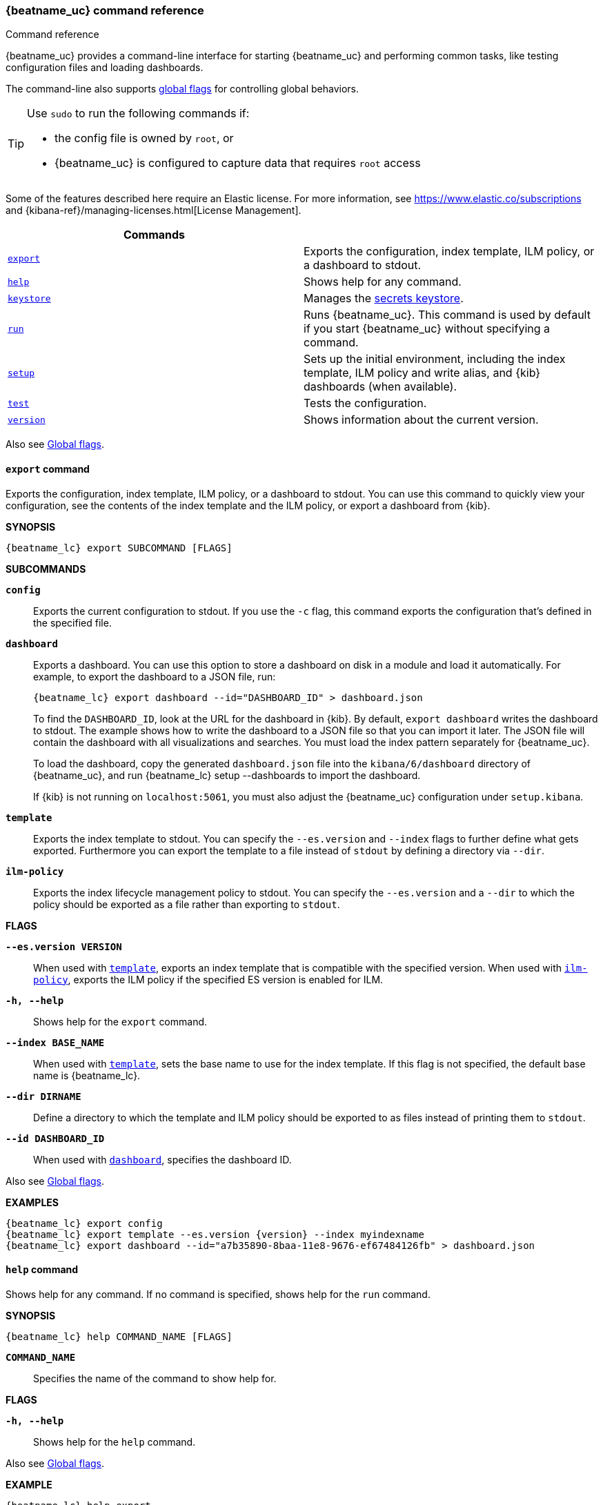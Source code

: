 //////////////////////////////////////////////////////////////////////////
//// This content is shared by all Elastic Beats. Make sure you keep the
//// descriptions here generic enough to work for all Beats that include
//// this file. When using cross references, make sure that the cross
//// references resolve correctly for any files that include this one.
//// Use the appropriate variables defined in the index.asciidoc file to
//// resolve Beat names: beatname_uc and beatname_lc
//// Use the following include to pull this content into a doc file:
//// include::../../libbeat/docs/command-reference.asciidoc[]
//////////////////////////////////////////////////////////////////////////


// These attributes are used to resolve short descriptions
// tag::attributes[]

:global-flags: Also see <<global-flags,Global flags>>.

:deploy-command-short-desc: Deploys the specified function to your serverless environment

:apikey-command-short-desc: Manage API Keys for communication between APM agents and server.

ifndef::serverless[]
ifndef::no_dashboards[]
:export-command-short-desc: Exports the configuration, index template, ILM policy, or a dashboard to stdout
endif::no_dashboards[]

ifdef::no_dashboards[]
:export-command-short-desc: Exports the configuration, index template, or ILM policy to stdout
endif::no_dashboards[]
endif::serverless[]

ifdef::serverless[]
:export-command-short-desc: Exports the configuration, index template, or {cloudformation-ref} template to stdout
endif::serverless[]

:help-command-short-desc: Shows help for any command
:keystore-command-short-desc: Manages the <<keystore,secrets keystore>>
:modules-command-short-desc: Manages configured modules
:package-command-short-desc: Packages the configuration and executable into a zip file
:remove-command-short-desc: Removes the specified function from your serverless environment
:run-command-short-desc: Runs {beatname_uc}. This command is used by default if you start {beatname_uc} without specifying a command

ifdef::has_ml_jobs[]
:setup-command-short-desc: Sets up the initial environment, including the index template, ILM policy and write alias, {kib} dashboards (when available), and machine learning jobs (when available)
endif::[]

ifdef::no_dashboards[]
:setup-command-short-desc: Sets up the initial environment, including the ES index template, and ILM policy and write alias
endif::no_dashboards[]

ifndef::has_ml_jobs,no_dashboards[]
:setup-command-short-desc: Sets up the initial environment, including the index template, ILM policy and write alias, and {kib} dashboards (when available)
endif::[]

:update-command-short-desc: Updates the specified function
:test-command-short-desc: Tests the configuration
:version-command-short-desc: Shows information about the current version

// end::attributes[]

[[command-line-options]]
=== {beatname_uc} command reference

++++
<titleabbrev>Command reference</titleabbrev>
++++

ifndef::no_dashboards[]
{beatname_uc} provides a command-line interface for starting {beatname_uc} and
performing common tasks, like testing configuration files and loading dashboards.
endif::no_dashboards[]

ifdef::no_dashboards[]
{beatname_uc} provides a command-line interface for starting {beatname_uc} and
performing common tasks, like testing configuration files.
endif::no_dashboards[]

The command-line also supports <<global-flags,global flags>>
for controlling global behaviors.

ifeval::["{beatname_lc}"!="winlogbeat"]
[TIP]
=========================
Use `sudo` to run the following commands if:

* the config file is owned by `root`, or
* {beatname_uc} is configured to capture data that requires `root` access

=========================
endif::[]

Some of the features described here require an Elastic license. For
more information, see https://www.elastic.co/subscriptions and
{kibana-ref}/managing-licenses.html[License Management].


[options="header"]
|=======================
|Commands |
ifeval::["{beatname_lc}"=="functionbeat"]
|<<deploy-command,`deploy`>> | {deploy-command-short-desc}.
endif::[]
ifdef::apm-server[]
|<<apikey-command,`apikey`>> |{apikey-command-short-desc}.
endif::[]
|<<export-command,`export`>> |{export-command-short-desc}.
|<<help-command,`help`>> |{help-command-short-desc}.
ifndef::serverless[]
|<<keystore-command,`keystore`>> |{keystore-command-short-desc}.
endif::[]
ifeval::["{beatname_lc}"=="functionbeat"]
|<<package-command,`package`>> |{package-command-short-desc}.
|<<remove-command,`remove`>> |{remove-command-short-desc}.
endif::[]
ifdef::has_modules_command[]
|<<modules-command,`modules`>> |{modules-command-short-desc}.
endif::[]
ifndef::serverless[]
|<<run-command,`run`>> |{run-command-short-desc}.
endif::[]
|<<setup-command,`setup`>> |{setup-command-short-desc}.
|<<test-command,`test`>> |{test-command-short-desc}.
ifeval::["{beatname_lc}"=="functionbeat"]
|<<update-command,`update`>> |{update-command-short-desc}.
endif::[]
|<<version-command,`version`>> |{version-command-short-desc}.
|=======================

Also see <<global-flags,Global flags>>.

ifdef::apm-server[]
[[apikey-command]]
==== `apikey` command

experimental::[]

Communication between APM agents and APM Server supports sending an
<<api-key,API Key in the Authorization header>>.
APM Server provides an `apikey` command that can create, verify, invalidate,
and show information about API Keys for agent/server communication.
Most operations require the `manage_api_key` cluster privilege,
and you must ensure that either `apm-server.auth.api_key` or `output.elasticsearch` are configured appropriately.

*SYNOPSIS*

["source","sh",subs="attributes"]
----
{beatname_lc} apikey SUBCOMMAND [FLAGS]
----

*SUBCOMMANDS*

// tag::apikey-subcommands[]
*`create`*::
Create an API Key with the specified privilege(s). No required flags.
+
The user requesting to create an API Key needs to have APM privileges used by the APM Server.
A superuser, by default, has these privileges. For other users,
you can create them. See <<privileges-api-key,create an API key user>> for required privileges.

*`info`*::
Query API Key(s). `--id` or `--name` required.

*`invalidate`*::
Invalidate API Key(s). `--id` or `--name` required.

*`verify`*::
Check if a credentials string has the given privilege(s).
 `--credentials` required.
// end::apikey-subcommands[]

*FLAGS*

*`--agent-config`*::
Required for agents to read configuration remotely. Valid with the `create` and `verify` subcommands.
When used with `create`, gives the `config_agent:read` privilege to the created key.
When used with `verify`, asks for the `config_agent:read` privilege.

*`--credentials CREDS`*::
Required for the `verify` subcommand. Specifies the credentials for which to to check privileges.
Credentials are the base64 encoded representation of the API key's `id:name`.

*`--expiration TIME`*::
When used with `create`, specifies the expiration for the key, e.g., "1d" (default never).

*`--id ID`*::
ID of the API key. Valid with the `info` and `invalidate` subcommands.
When used with `info`, queries the specified ID.
When used with `invalidate`, deletes the specified ID.

*`--ingest`*::
Required for ingesting events. Valid with the `create` and `verify` subcommands.
When used with `create`, gives the `event:write` privilege to the created key.
When used with `verify`, asks for the `event:write` privilege.

*`--json`*::
Prints the output of the command as JSON.
Valid with all `apikey` subcommands.

*`--name NAME`*::
Name of the API key(s). Valid with the `create`, `info`, and `invalidate` subcommands.
When used with `create`, specifies the name of the API key to be created (default: "apm-key").
When used with `info`, specifies the API key to query (multiple matches are possible).
When used with `invalidate`, specifies the API key to delete (multiple matches are possible).

*`--sourcemap`*::
Required for uploading sourcemaps. Valid with the `create` and `verify` subcommands.
When used with `create`, gives the `sourcemap:write` privilege to the created key.
When used with `verify`, asks for the `sourcemap:write` privilege.

*`--valid-only`*::
When used with `info`, only returns valid API Keys (not expired or invalidated).

{global-flags}

*EXAMPLES*

["source","sh",subs="attributes"]
-----
{beatname_lc} apikey create --ingest --agent-config --name example-001
{beatname_lc} apikey info --name example-001 --valid-only
{beatname_lc} apikey invalidate --name example-001
-----

For more information, see <<api-key>>.

endif::[]

ifeval::["{beatname_lc}"=="functionbeat"]
[[deploy-command]]
==== `deploy` command

{deploy-command-short-desc}. Before deploying functions, make sure the user has
the credentials required by your cloud service provider.

*SYNOPSIS*

["source","sh",subs="attributes"]
----
{beatname_lc} deploy FUNCTION_NAME [FLAGS]
----

*`FUNCTION_NAME`*::
Specifies the name of the function to deploy.

*FLAGS*

*`-h, --help`*::
Shows help for the `deploy` command.

{global-flags}

*EXAMPLES*

["source","sh",subs="attributes"]
-----
{beatname_lc} deploy cloudwatch
{beatname_lc} deploy sqs
-----
endif::[]

[[export-command]]
==== `export` command

ifndef::serverless[]
ifndef::no_dashboards[]
{export-command-short-desc}. You can use this
command to quickly view your configuration, see the contents of the index
template and the ILM policy, or export a dashboard from {kib}.
endif::no_dashboards[]

ifdef::no_dashboards[]
{export-command-short-desc}. You can use this
command to quickly view your configuration or see the contents of the index
template or the ILM policy.
endif::no_dashboards[]
endif::serverless[]

ifdef::serverless[]
{export-command-short-desc}. You can use this
command to quickly view your configuration, see the contents of the index
template and the ILM policy, or export an CloudFormation template.
endif::serverless[]

*SYNOPSIS*

["source","sh",subs="attributes"]
----
{beatname_lc} export SUBCOMMAND [FLAGS]
----

*SUBCOMMANDS*

*`config`*::
Exports the current configuration to stdout. If you use the `-c` flag, this
command exports the configuration that's defined in the specified file.

ifndef::no_dashboards[]
[[dashboard-subcommand]]*`dashboard`*::
Exports a dashboard. You can use this option to store a dashboard on disk in a
module and load it automatically. For example, to export the dashboard to a JSON
file, run:
+
["source","shell",subs="attributes"]
----
{beatname_lc} export dashboard --id="DASHBOARD_ID" > dashboard.json
----
+
To find the `DASHBOARD_ID`, look at the URL for the dashboard in {kib}. By
default, `export dashboard` writes the dashboard to stdout. The example shows
how to write the dashboard to a JSON file so that you can import it later. The
JSON file will contain the dashboard with all visualizations and searches. You
must load the index pattern separately for {beatname_uc}.
+
To load the dashboard, copy the generated `dashboard.json` file into the
`kibana/6/dashboard` directory of {beatname_uc}, and run
+{beatname_lc} setup --dashboards+ to import the dashboard.
+
If {kib} is not running on `localhost:5061`, you must also adjust the
{beatname_uc} configuration under `setup.kibana`.
endif::no_dashboards[]

[[template-subcommand]]*`template`*::
Exports the index template to stdout. You can specify the `--es.version` and
`--index` flags to further define what gets exported. Furthermore you can export
the template to a file instead of `stdout` by defining a directory via `--dir`.

[[ilm-policy-subcommand]]
*`ilm-policy`*::
Exports the index lifecycle management policy to stdout. You can specify the
`--es.version` and a `--dir` to which the policy should be exported as a
file rather than exporting to `stdout`.

ifdef::serverless[]
[[function-subcommand]]*`function` FUNCTION_NAME*::
Exports an {cloudformation-ref} template to stdout.
endif::serverless[]

*FLAGS*

*`--es.version VERSION`*::
When used with <<template-subcommand,`template`>>, exports an index
template that is compatible with the specified version.
When used with <<ilm-policy-subcommand,`ilm-policy`>>, exports the ILM policy
if the specified ES version is enabled for ILM.

*`-h, --help`*::
Shows help for the `export` command.

*`--index BASE_NAME`*::
When used with <<template-subcommand,`template`>>, sets the base name to use for
the index template. If this flag is not specified, the default base name is
+{beatname_lc}+.

*`--dir DIRNAME`*::
Define a directory to which the template and ILM policy should be exported to
as files instead of printing them to `stdout`.

ifndef::no_dashboards[]
*`--id DASHBOARD_ID`*::
When used with <<dashboard-subcommand,`dashboard`>>, specifies the dashboard ID.
endif::no_dashboards[]

{global-flags}

*EXAMPLES*

ifndef::serverless[]
ifndef::no_dashboards[]
["source","sh",subs="attributes"]
-----
{beatname_lc} export config
{beatname_lc} export template --es.version {version} --index myindexname
{beatname_lc} export dashboard --id="a7b35890-8baa-11e8-9676-ef67484126fb" > dashboard.json
-----
endif::no_dashboards[]

ifdef::no_dashboards[]
["source","sh",subs="attributes"]
-----
{beatname_lc} export config
{beatname_lc} export template --es.version {version} --index myindexname
-----
endif::no_dashboards[]
endif::serverless[]

ifdef::serverless[]
["source","sh",subs="attributes"]
-----
{beatname_lc} export config
{beatname_lc} export template --es.version {version} --index myindexname
{beatname_lc} export function cloudwatch
-----
endif::serverless[]

[[help-command]]
==== `help` command

{help-command-short-desc}.
ifndef::serverless[]
If no command is specified, shows help for the `run` command.
endif::[]

*SYNOPSIS*

["source","sh",subs="attributes"]
----
{beatname_lc} help COMMAND_NAME [FLAGS]
----


*`COMMAND_NAME`*::
Specifies the name of the command to show help for.

*FLAGS*

*`-h, --help`*:: Shows help for the `help` command.

{global-flags}

*EXAMPLE*

["source","sh",subs="attributes"]
-----
{beatname_lc} help export
-----

ifndef::serverless[]
[[keystore-command]]
==== `keystore` command

{keystore-command-short-desc}.

*SYNOPSIS*

["source","sh",subs="attributes"]
----
{beatname_lc} keystore SUBCOMMAND [FLAGS]
----

*SUBCOMMANDS*

*`add KEY`*::
Adds the specified key to the keystore. Use the `--force` flag to overwrite an
existing key. Use the `--stdin` flag to pass the value through `stdin`.

*`create`*::
Creates a keystore to hold secrets. Use the `--force` flag to overwrite the
existing keystore.

*`list`*::
Lists the keys in the keystore.

*`remove KEY`*::
Removes the specified key from the keystore.

*FLAGS*

*`--force`*::
Valid with the `add` and `create` subcommands. When used with `add`, overwrites
the specified key. When used with `create`, overwrites the keystore.

*`--stdin`*::
When used with `add`, uses the stdin as the source of the key's value.

*`-h, --help`*::
Shows help for the `keystore` command.


{global-flags}

*EXAMPLES*

["source","sh",subs="attributes"]
-----
{beatname_lc} keystore create
{beatname_lc} keystore add ES_PWD
{beatname_lc} keystore remove ES_PWD
{beatname_lc} keystore list
-----

See <<keystore>> for more examples.

endif::[]

ifeval::["{beatname_lc}"=="functionbeat"]
[[package-command]]
==== `package` command

{package-command-short-desc}.

*SYNOPSIS*

["source","sh",subs="attributes"]
----
{beatname_lc} package [FLAGS]
----

*FLAGS*

*`-h, --help`*::
Shows help for the `package` command.

*`-o, --output`*::
Specifies the full path pattern to use when creating the packages.

{global-flags}

*EXAMPLES*

["source","sh",subs="attributes"]
-----
{beatname_lc} package --output /path/to/folder/package-{{.Provider}}.zip
-----

[[remove-command]]
==== `remove` command

{remove-command-short-desc}. Before removing functions, make sure the user has
the credentials required by your cloud service provider.

*SYNOPSIS*

["source","sh",subs="attributes"]
----
{beatname_lc} remove FUNCTION_NAME [FLAGS]
----

*`FUNCTION_NAME`*::
Specifies the name of the function to remove.

*FLAGS*

*`-h, --help`*::
Shows help for the `remove` command.

{global-flags}

*EXAMPLES*

["source","sh",subs="attributes"]
-----
{beatname_lc} remove cloudwatch
{beatname_lc} remove sqs
-----
endif::[]

ifdef::has_modules_command[]
[[modules-command]]
==== `modules` command

{modules-command-short-desc}. You can use this command to enable and disable
specific module configurations defined in the `modules.d` directory. The
changes you make with this command are persisted and used for subsequent
runs of {beatname_uc}.

To see which modules are enabled and disabled, run the `list` subcommand.

*SYNOPSIS*

["source","sh",subs="attributes"]
----
{beatname_lc} modules SUBCOMMAND [FLAGS]
----


*SUBCOMMANDS*

*`disable MODULE_LIST`*::
Disables the modules specified in the space-separated list.

*`enable MODULE_LIST`*::
Enables the modules specified in the space-separated list.

*`list`*::
Lists the modules that are currently enabled and disabled.


*FLAGS*

*`-h, --help`*::
Shows help for the `export` command.


{global-flags}

*EXAMPLES*

ifeval::["{beatname_lc}"=="filebeat"]
["source","sh",subs="attributes"]
-----
{beatname_lc} modules list
{beatname_lc} modules enable apache2 auditd mysql
-----
endif::[]

ifeval::["{beatname_lc}"=="metricbeat"]
["source","sh",subs="attributes"]
-----
{beatname_lc} modules list
{beatname_lc} modules enable apache nginx system
-----
endif::[]
endif::[]

ifndef::serverless[]
[[run-command]]
==== `run` command

{run-command-short-desc}.

*SYNOPSIS*

["source","sh",subs="attributes"]
-----
{beatname_lc} run [FLAGS]
-----

Or:

["source","sh",subs="attributes"]
-----
{beatname_lc} [FLAGS]
-----

*FLAGS*

ifeval::["{beatname_lc}"=="packetbeat"]
*`-I, --I FILE`*::
Reads packet data from the specified file instead of reading packets from the
network. This option is useful only for testing {beatname_uc}.
+
["source","sh",subs="attributes"]
-----
{beatname_lc} run -I ~/pcaps/network_traffic.pcap
-----
endif::[]

*`-N, --N`*:: Disables publishing for testing purposes.
ifndef::no_file_output[]
This option disables all outputs except the <<file-output,File output>>.
endif::[]

ifeval::["{beatname_lc}"=="packetbeat"]
*`-O, --O`*::
Read packets one by one by pressing _Enter_ after each. This option is useful
only for testing {beatname_uc}.
endif::[]

*`--cpuprofile FILE`*::
Writes CPU profile data to the specified file. This option is useful for
troubleshooting {beatname_uc}.

ifeval::["{beatname_lc}"=="packetbeat"]
*`-devices`*::
Prints the list of devices that are available for sniffing and then exits.
endif::[]

ifeval::["{beatname_lc}"=="packetbeat"]
*`-dump FILE`*::
Writes all captured packets to the specified file. This option is useful for
troubleshooting {beatname_uc}.
endif::[]

*`-h, --help`*::
Shows help for the `run` command.

*`--httpprof [HOST]:PORT`*::
Starts an http server for profiling. This option is useful for troubleshooting
and profiling {beatname_uc}.

ifeval::["{beatname_lc}"=="packetbeat"]
*`-l N`*::
Reads the pcap file `N` number of times. The default is 1. Use this option in
combination with the `-I` option. For an infinite loop, use _0_. The `-l`
option is useful only for testing {beatname_uc}.
endif::[]

*`--memprofile FILE`*::
Writes memory profile data to the specified output file. This option is useful
for troubleshooting {beatname_uc}.

ifeval::["{beatname_lc}"=="filebeat"]
*`--modules MODULE_LIST`*::
Specifies a comma-separated list of modules to run. For example:
+
["source","sh",subs="attributes"]
-----
{beatname_lc} run --modules nginx,mysql,system
-----
+
Rather than specifying the list of modules every time you run {beatname_uc},
you can use the <<modules-command,`modules`>> command to enable and disable
specific modules. Then when you run {beatname_uc}, it will run any modules
that are enabled.
endif::[]

ifeval::["{beatname_lc}"=="filebeat"]
*`--once`*::
When the `--once` flag is used, {beatname_uc} starts all configured harvesters
and inputs, and runs each input until the harvesters are closed. If you set the
`--once` flag, you should also set `close_eof` so the harvester is closed when
the end of the file is reached. By default harvesters are closed after
`close_inactive` is reached.
endif::[]

*`--system.hostfs MOUNT_POINT`*::

Specifies the mount point of the host's filesystem for use in monitoring a host.


ifeval::["{beatname_lc}"=="packetbeat"]
*`-t`*::
Reads packets from the pcap file as fast as possible without sleeping. Use this
option in combination with the `-I` option. The `-t` option is useful only for
testing Packetbeat.
endif::[]

{global-flags}

*EXAMPLE*

["source","sh",subs="attributes"]
-----
{beatname_lc} run -e
-----

Or:

["source","sh",subs="attributes"]
-----
{beatname_lc} -e
-----
endif::[]


[[setup-command]]
==== `setup` command

{setup-command-short-desc}

* The index template ensures that fields are mapped correctly in Elasticsearch.
If index lifecycle management is enabled it also ensures that the defined ILM policy
and write alias are connected to the indices matching the index template.
The ILM policy takes care of the lifecycle of an index, when to do a rollover,
when to move an index from the hot phase to the next phase, etc.

ifndef::no_dashboards[]
* The {kib} dashboards make it easier for you to visualize {beatname_uc} data
in {kib}.
endif::no_dashboards[]

ifdef::has_ml_jobs[]
* The machine learning jobs contain the configuration information and metadata
necessary to analyze data for anomalies. You can only load the jobs to Elasticsearch
of major version 7. For newer, please use the Machine learning UI in Kibana.
endif::[]

This command sets up the environment without actually running
{beatname_uc} and ingesting data. Specify optional flags to set up a subset of
assets.

*SYNOPSIS*

// tag::setup-command-tag[]
["source","sh",subs="attributes"]
----
{beatname_lc} setup [FLAGS]
----


*FLAGS*

ifndef::no_dashboards[]
*`--dashboards`*::
Sets up the {kib} dashboards (when available). This option loads the dashboards
from the {beatname_uc} package. For more options, such as loading customized
dashboards, see {beatsdevguide}/import-dashboards.html[Importing Existing Beat
Dashboards] in the _Beats Developer Guide_.
endif::no_dashboards[]

*`-h, --help`*::
Shows help for the `setup` command.

ifdef::has_ml_jobs[]
*`--machine-learning`*::
deprecated:[7.12]
Sets up machine learning job configurations only.
endif::[]

ifeval::["{beatname_lc}"=="filebeat"]
*`--modules MODULE_LIST`*::
Specifies a comma-separated list of modules. Use this flag to avoid errors when
there are no modules defined in the +{beatname_lc}.yml+ file.

*`--pipelines`*::
Sets up ingest pipelines for configured filesets. {beatname_uc} looks for
enabled modules in the +{beatname_lc}.yml+ file. If you used the
<<modules-command,`modules`>> command to enable modules in the `modules.d`
directory, also specify the `--modules` flag.
endif::[]

*`--index-management`*::
Sets up components related to Elasticsearch index management including
template, ILM policy, and write alias (if supported and configured).

ifdef::apm-server[]
*`--pipelines`*::
Registers the <<configuring-ingest-node,pipeline>> definitions set in `ingest/pipeline/definition.json`.
endif::apm-server[]

*`--template`*::
deprecated:[7.2]
Sets up the index template only.
It is recommended to use `--index-management` instead.

*`--ilm-policy`*::
deprecated:[7.2]
Sets up the index lifecycle management policy.
It is recommended to use `--index-management` instead.

{global-flags}

*EXAMPLES*

ifeval::["{beatname_lc}"=="filebeat"]
["source","sh",subs="attributes"]
-----
{beatname_lc} setup --dashboards
{beatname_lc} setup --machine-learning
{beatname_lc} setup --pipelines
{beatname_lc} setup --pipelines --modules system,nginx,mysql <1>
{beatname_lc} setup --index-management
-----
<1> If you used the <<modules-command,`modules`>> command to enable modules in
the `modules.d` directory, also specify the `--modules` flag to indicate which
modules to load pipelines for.
endif::[]

ifeval::["{beatname_lc}"!="filebeat"]

ifndef::no_dashboards[]
["source","sh",subs="attributes"]
-----
{beatname_lc} setup --dashboards
{beatname_lc} setup --machine-learning
{beatname_lc} setup --index-management
-----
endif::no_dashboards[]

ifndef::apm-server[]
ifdef::no_dashboards[]
["source","sh",subs="attributes"]
-----
{beatname_lc} setup --machine-learning
{beatname_lc} setup --index-management
-----
endif::no_dashboards[]
endif::apm-server[]

ifdef::apm-server[]
["source","sh",subs="attributes"]
-----
{beatname_lc} setup --index-management
{beatname_lc} setup --pipelines
-----
endif::apm-server[]

endif::[]
// end::setup-command-tag[]

[[test-command]]
==== `test` command

{test-command-short-desc}.

*SYNOPSIS*

["source","sh",subs="attributes"]
----
{beatname_lc} test SUBCOMMAND [FLAGS]
----

*SUBCOMMANDS*

*`config`*::
Tests the configuration settings.

ifeval::["{beatname_lc}"=="metricbeat"]
*`modules [MODULE_NAME] [METRICSET_NAME]`*::
Tests module settings for all configured modules. When you run this command,
{beatname_uc} does a test run that applies the current settings, retrieves the
metrics, and shows them as output. To test the settings for a specific module,
specify `MODULE_NAME`. To test the settings for a specific metricset in the
module, also specify `METRICSET_NAME`.
endif::[]

*`output`*::
Tests that {beatname_uc} can connect to the output by using the
current settings.

*FLAGS*

*`-h, --help`*:: Shows help for the `test` command.

{global-flags}

ifeval::["{beatname_lc}"!="metricbeat"]
*EXAMPLE*

["source","sh",subs="attributes"]
-----
{beatname_lc} test config
-----
endif::[]

ifeval::["{beatname_lc}"=="metricbeat"]
*EXAMPLES*

["source","sh",subs="attributes"]
-----
{beatname_lc} test config
{beatname_lc} test modules system cpu
-----
endif::[]

ifeval::["{beatname_lc}"=="functionbeat"]
[[update-command]]
==== `update` command

{update-command-short-desc}. Before updating functions, make sure the user has
the credentials required by your cloud service provider.

*SYNOPSIS*

["source","sh",subs="attributes"]
----
{beatname_lc} update FUNCTION_NAME [FLAGS]
----

*`FUNCTION_NAME`*::
Specifies the name of the function to update.

*FLAGS*

*`-h, --help`*::
Shows help for the `update` command.

{global-flags}

*EXAMPLES*

["source","sh",subs="attributes"]
-----
{beatname_lc} update cloudwatch
{beatname_lc} update sqs
-----
endif::[]

[[version-command]]
==== `version` command

{version-command-short-desc}.

*SYNOPSIS*

["source","sh",subs="attributes"]
----
{beatname_lc} version [FLAGS]
----


*FLAGS*

*`-h, --help`*:: Shows help for the `version` command.

{global-flags}

*EXAMPLE*

["source","sh",subs="attributes"]
-----
{beatname_lc} version
-----


[float]
[[global-flags]]
=== Global flags

These global flags are available whenever you run {beatname_uc}.

*`-E, --E "SETTING_NAME=VALUE"`*::
Overrides a specific configuration setting. You can specify multiple overrides.
For example:
+
["source","sh",subs="attributes"]
----------------------------------------------------------------------
{beatname_lc} -E "name=mybeat" -E "output.elasticsearch.hosts=['http://myhost:9200']"
----------------------------------------------------------------------
+
This setting is applied to the currently running {beatname_uc} process.
The {beatname_uc} configuration file is not changed.

ifeval::["{beatname_lc}"=="filebeat"]
*`-M, --M "VAR_NAME=VALUE"`*:: Overrides the default configuration for a
{beatname_uc} module. You can specify multiple variable overrides. For example:
+
["source","sh",subs="attributes"]
----------------------------------------------------------------------
{beatname_lc} -modules=nginx -M "nginx.access.var.paths=['/var/log/nginx/access.log*']" -M "nginx.access.var.pipeline=no_plugins"
----------------------------------------------------------------------
endif::[]

*`-c, --c FILE`*::
Specifies the configuration file to use for {beatname_uc}. The file you specify
here is relative to `path.config`. If the `-c` flag is not specified, the
default config file, +{beatname_lc}.yml+, is used.

*`-d, --d SELECTORS`*::
Enables debugging for the specified selectors. For the selectors, you can
specify a comma-separated
list of components, or you can use `-d "*"` to enable debugging for all
components. For example, `-d "publisher"` displays all the publisher-related
messages.

*`-e, --e`*::
Logs to stderr and disables syslog/file output.

*`-environment`*::
For logging purposes, specifies the environment that {beatname_uc} is running in.
This setting is used to select a default log output when no log output is configured.
Supported values are: `systemd`, `container`, `macos_service`, and `windows_service`.
If `systemd` or `container` is specified, {beatname_uc} will log to stdout and stderr
by default.

*`--path.config`*::
Sets the path for configuration files. See the <<directory-layout>> section for
details.

*`--path.data`*::
Sets the path for data files. See the <<directory-layout>> section for details.

*`--path.home`*::
Sets the path for miscellaneous files. See the <<directory-layout>> section for
details.

*`--path.logs`*::
Sets the path for log files. See the <<directory-layout>> section for details.

*`--strict.perms`*::
Sets strict permission checking on configuration files. The default is `-strict.perms=true`.
ifndef::apm-server[]
See {beats-ref}/config-file-permissions.html[Config file ownership and permissions]
for more information.
endif::[]
ifdef::apm-server[]
See <<config-file-ownership>> for more information.
endif::[]

*`-v, --v`*::
Logs INFO-level messages.
